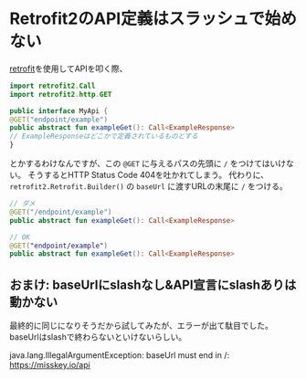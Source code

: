 * Retrofit2のAPI定義はスラッシュで始めない
  :PROPERTIES:
  :DATE: [2022-01-04 Tue 14:20]
  :TAGS: :android:retrofit2:kotlin:
  :BLOG_POST_KIND: Memo
  :BLOG_POST_PROGRESS: Published
  :BLOG_POST_STATUS: Normal
  :END:
  :LOGBOOK:
  CLOCK: [2022-01-04 Tue 14:22]--[2022-01-04 Tue 14:35] =>  0:13
  :END:
  
  [[https://square.github.io/retrofit/][retrofit]]を使用してAPIを叩く際、

  #+begin_src kotlin
    import retrofit2.Call
    import retrofit2.http.GET

    public interface MyApi {
	@GET("endpoint/example")
	public abstract fun exampleGet(): Call<ExampleResponse>
	// ExampleResponseはどこかで定義されているものとする
    }
  #+end_src

  とかするわけなんですが、この ~@GET~ に与えるパスの先頭に ~/~ をつけてはいけない。
  そうするとHTTP Status Code 404を吐かれてしまう。
  代わりに、 ~retrofit2.Retrofit.Builder()~ の ~baseUrl~ に渡すURLの末尾に ~/~ をつける。

  #+begin_src kotlin
    // ダメ
    @GET("/endpoint/example")
    public abstract fun exampleGet(): Call<ExampleResponse>

    // OK
    @GET("endpoint/example")
    public abstract fun exampleGet(): Call<ExampleResponse>
  #+end_src
  


** おまけ: baseUrlにslashなし&API宣言にslashありは動かない
   最終的に同じになりそうだから試してみたが、エラーが出て駄目でした。
   baseUrlはslashで終わらないといけないらしい。

   #+begin_verse
    java.lang.IllegalArgumentException: baseUrl must end in /: https://misskey.io/api
   #+end_verse


